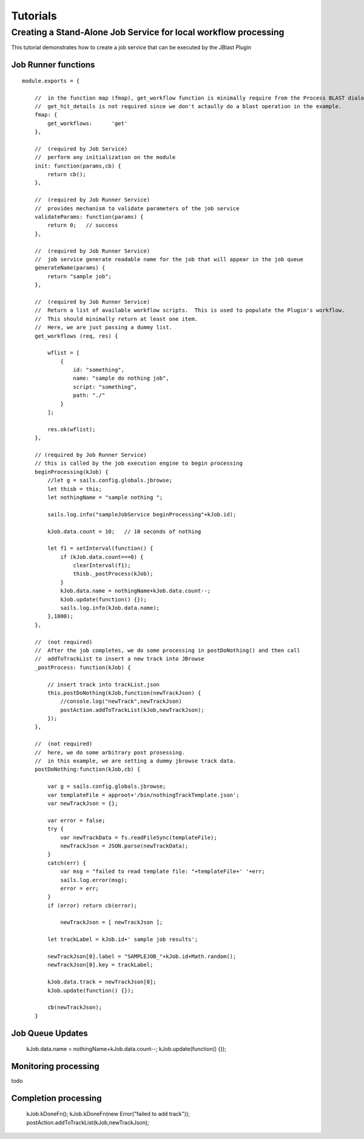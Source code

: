 *********
Tutorials
*********

Creating a Stand-Alone Job Service for local workflow processing
================================================================

This tutorial demonstrates how to create a job service that can be executed by the JBlast Plugin


Job Runner functions
--------------------

::

    module.exports = {

        //  in the function map (fmap), get_workflow function is minimally require from the Process BLAST dialog.
        //  get_hit_details is not required since we don't actaully do a blast operation in the example.
        fmap: {
            get_workflows:      'get'
        },

        //  (required by Job Service)
        //  perform any initialization on the module
        init: function(params,cb) {
            return cb();
        },

        //  (required by Job Runner Service)
        //  provides mechanism to validate parameters of the job service
        validateParams: function(params) {
            return 0;   // success
        },

        //  (required by Job Runner Service)
        //  job service generate readable name for the job that will appear in the job queue
        generateName(params) {
            return "sample job";
        },

        //  (required by Job Runner Service)
        //  Return a list of available workflow scripts.  This is used to populate the Plugin's workflow.
        //  This should minimally return at least one item.
        //  Here, we are just passing a dummy list.
        get_workflows (req, res) {
            
            wflist = [
                {
                    id: "something",
                    name: "sample do nothing job",
                    script: "something",
                    path: "./"
                }
            ];
            
            res.ok(wflist);
        },

        // (required by Job Runner Service)
        // this is called by the job execution engine to begin processing
        beginProcessing(kJob) {
            //let g = sails.config.globals.jbrowse;
            let thisb = this;
            let nothingName = "sample nothing ";
            
            sails.log.info("sampleJobService beginProcessing"+kJob.id);

            kJob.data.count = 10;   // 10 seconds of nothing
        
            let f1 = setInterval(function() {
                if (kJob.data.count===0) {
                    clearInterval(f1);
                    thisb._postProcess(kJob);
                }
                kJob.data.name = nothingName+kJob.data.count--;
                kJob.update(function() {});
                sails.log.info(kJob.data.name);
            },1000);
        },

        //  (not required)
        //  After the job completes, we do some processing in postDoNothing() and then call 
        //  addToTrackList to insert a new track into JBrowse
        _postProcess: function(kJob) {
            
            // insert track into trackList.json
            this.postDoNothing(kJob,function(newTrackJson) {
                //console.log("newTrack",newTrackJson)
                postAction.addToTrackList(kJob,newTrackJson);
            });
        },

        //  (not required)
        //  here, we do some arbitrary post prosessing.
        //  in this example, we are setting a dummy jbrowse track data.    
        postDoNothing:function(kJob,cb) {

            var g = sails.config.globals.jbrowse;
            var templateFile = approot+'/bin/nothingTrackTemplate.json';
            var newTrackJson = {};
            
            var error = false;
            try {
                var newTrackData = fs.readFileSync(templateFile);
                newTrackJson = JSON.parse(newTrackData);
            }
            catch(err) {
                var msg = "failed to read template file: "+templateFile+' '+err;
                sails.log.error(msg);
                error = err;
            }
            if (error) return cb(error);
            
                newTrackJson = [ newTrackJson ];

            let trackLabel = kJob.id+' sample job results';
            
            newTrackJson[0].label = "SAMPLEJOB_"+kJob.id+Math.random(); 
            newTrackJson[0].key = trackLabel;     
            
            kJob.data.track = newTrackJson[0];
            kJob.update(function() {});

            cb(newTrackJson);
        }



Job Queue Updates
-----------------

    kJob.data.name = nothingName+kJob.data.count--;
    kJob.update(function() {});



Monitoring processing
---------------------

todo


Completion processing
---------------------

    kJob.kDoneFn();
    kJob.kDoneFn(new Error("failed to add track"));
    postAction.addToTrackList(kJob,newTrackJson);
